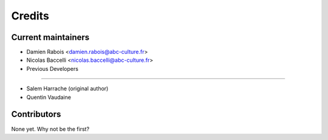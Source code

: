 =======
Credits
=======

Current maintainers
------------------

* Damien Rabois <damien.rabois@abc-culture.fr>
* Nicolas Baccelli <nicolas.baccelli@abc-culture.fr>

* Previous Developers
---------------------

* Salem Harrache (original author)
* Quentin Vaudaine

Contributors
------------

None yet. Why not be the first?

